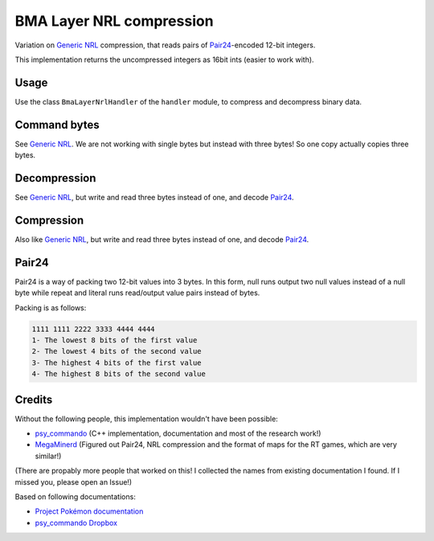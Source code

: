 BMA Layer NRL compression
=========================
Variation on `Generic NRL`_ compression, that reads pairs of Pair24_-encoded 12-bit integers.

This implementation returns the uncompressed integers as 16bit ints (easier to work with).

Usage
-----
Use the class ``BmaLayerNrlHandler`` of the ``handler`` module, to compress and decompress binary data.

Command bytes
-------------
See `Generic NRL`_. We are not working with single bytes but instead with three bytes! So
one copy actually copies three bytes.

Decompression
-------------
See `Generic NRL`_, but write and read three bytes instead of one, and decode Pair24_.

Compression
-----------
Also like `Generic NRL`_, but write and read three bytes instead of one, and decode Pair24_.

Pair24
------
Pair24 is a way of packing two 12-bit values into 3 bytes.
In this form, null runs output two null values instead of a null byte while repeat and literal runs
read/output value pairs instead of bytes.

Packing is as follows:

.. code::

    1111 1111 2222 3333 4444 4444
    1- The lowest 8 bits of the first value
    2- The lowest 4 bits of the second value
    3- The highest 4 bits of the first value
    4- The highest 8 bits of the second value

Credits
-------
Without the following people, this implementation wouldn't have been possible:


- psy_commando_ (C++ implementation, documentation and most of the research work!)
- MegaMinerd_ (Figured out Pair24, NRL compression and the format of maps for the RT games, which are very similar!)

(There are propably more people that worked on this! I collected the names from existing documentation I found.
If I missed you, please open an Issue!)

Based on following documentations:

- `Project Pokémon documentation`_
- `psy_commando Dropbox`_


.. Links:

.. _psy_commando Dropbox:           https://www.dropbox.com/sh/8on92uax2mf79gv/AADCmlKOD9oC_NhHnRXVdmMSa?dl=0
.. _Project Pokémon documentation:  https://projectpokemon.org/docs/mystery-dungeon-nds/nrl-compression-r112/

.. _psy_commando:                   https://github.com/PsyCommando/
.. _MegaMinerd:                     https://projectpokemon.org/home/profile/73557-megaminerd/

.. _Generic NRL:                    https://github.com/SkyTemple/skytemple-files/blob/master/skytemple_files/compression/generic_nrl
